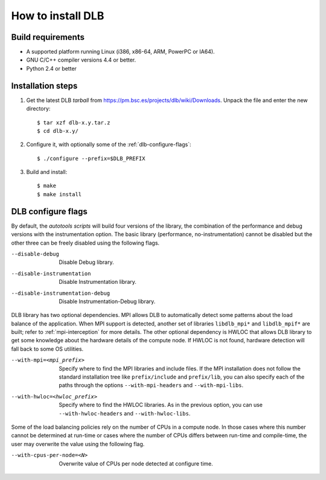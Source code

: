 *******************
How to install DLB
*******************

Build requirements
==================

* A supported platform running Linux (i386, x86-64, ARM, PowerPC or IA64).
* GNU C/C++ compiler versions 4.4 or better.
* Python 2.4 or better


Installation steps
==================

#. Get the latest DLB *tarball* from https://pm.bsc.es/projects/dlb/wiki/Downloads. Unpack the
   file and enter the new directory::

    $ tar xzf dlb-x.y.tar.z
    $ cd dlb-x.y/

#. Configure it, with optionally some of the :ref:`dlb-configure-flags`::

   $ ./configure --prefix=$DLB_PREFIX

#. Build and install::

   $ make
   $ make install


.. _dlb-configure-flags:

DLB configure flags
===================

By default, the *autotools scripts* will build four versions of the library, the combination of
the performance and debug versions with the instrumentation option. The basic library
(performance, no-instrumentation) cannot be disabled but the other three can be freely disabled
using the following flags.

--disable-debug
    Disable Debug library.
--disable-instrumentation
    Disable Instrumentation library.
--disable-instrumentation-debug
    Disable Instrumentation-Debug library.

DLB library has two optional dependencies. MPI allows DLB to automatically detect some patterns
about the load balance of the application. When MPI support is detected, another set of libraries
``libdlb_mpi*`` and ``libdlb_mpif*`` are built; refer to :ref:`mpi-interception` for more details.
The other optional dependency is HWLOC that allows DLB library to get some knowledge about the
hardware details of the compute node. If HWLOC is not found, hardware detection will fall back to
some OS utilities.

--with-mpi=<mpi_prefix>
    Specify where to find the MPI libraries and include files. If the MPI installation does not
    follow the standard installation tree like ``prefix/include`` and ``prefix/lib``, you can also
    specify each of the paths through the options ``--with-mpi-headers`` and ``--with-mpi-libs``.
--with-hwloc=<hwloc_prefix>
    Specify where to find the HWLOC libraries. As in the previous option, you can use
    ``--with-hwloc-headers`` and ``--with-hwloc-libs``.

Some of the load balancing policies rely on the number of CPUs in a compute node. In those cases
where this number cannot be determined at run-time or cases where the number of CPUs differs
between run-time and compile-time, the user may overwrite the value using the following flag.

--with-cpus-per-node=<N>
    Overwrite value of CPUs per node detected at configure time.
